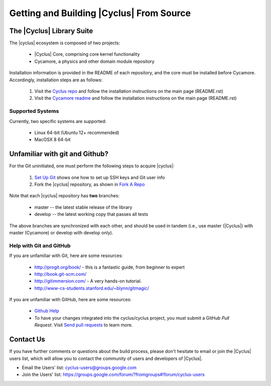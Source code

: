 
Getting and Building |Cyclus| From Source
=========================================

The |Cyclus| Library Suite
--------------------------
The |cyclus| ecosystem is composed of two projects:
  
  * |Cyclus| Core, comprising core kernel functionality
  * Cycamore, a physics and other domain module repository

Installation information is provided in the README of each repository, and the
core must be installed before Cycamore. Accordingly, installation steps are as
follows:

  #. Visit the `Cyclus repo <https://github.com/cyclus/cyclus>`_ and follow the
     installation instructions on the main page (README.rst)
  #. Visit the `Cycamore readme <https://github.com/cyclus/cycamore>`_ and
     follow the installation instructions on the main page (README.rst)

Supported Systems
~~~~~~~~~~~~~~~~~

Currently, two specific systems are supported:

  * Linux 64-bit (Ubuntu 12+ recommended)
  * MacOSX 8 64-bit

Unfamiliar with git and Github?
-------------------------------

For the Git uninitiated, one must perform the following steps to acquire |cyclus|:

  #. `Set Up Git`_ shows one how to set up SSH keys and Git user info
  #. Fork the |cyclus| repository, as shown in `Fork A Repo`_

Note that each |cyclus| repository has **two** branches:

  * master -- the latest stable release of the library
  * develop -- the latest working copy that passes all tests

The above branches are synchronized with each other, and should be used in tandem
(i.e., use master (|Cyclus|) with master (Cycamore) or develop with develop only).

.. _`Set Up Git`: http://help.github.com/linux-set-up-git/

.. _`Fork A Repo`: http://help.github.com/fork-a-repo/

Help with Git and GitHub
~~~~~~~~~~~~~~~~~~~~~~~~

If you are unfamiliar with Git, here are some resources:

  * http://progit.org/book/ - this is a fantastic guide, from beginner to expert
  * http://book.git-scm.com/
  * http://gitimmersion.com/ - A very hands-on tutorial.
  * http://www-cs-students.stanford.edu/~blynn/gitmagic/

If you are unfamiliar with GitHub, here are some resources:
  
  * `Github Help`_

  * To have your changes integrated into the cyclus/cyclus project, you must
    submit a GitHub *Pull Request*.  Visit `Send pull requests`_ to learn more.

.. _`Github Help`: http://help.github.com

.. _`Send pull requests`: http://help.github.com/send-pull-requests/

Contact Us
----------

If you have further comments or questions about the build process, please don't
hesitate to email or join the |Cyclus| users list, which will allow you to contact
the community of users and developers of |Cyclus|.

* Email the Users' list: cyclus-users@groups.google.com
* Join the Users' list: https://groups.google.com/forum/?fromgroups#!forum/cyclus-users 
